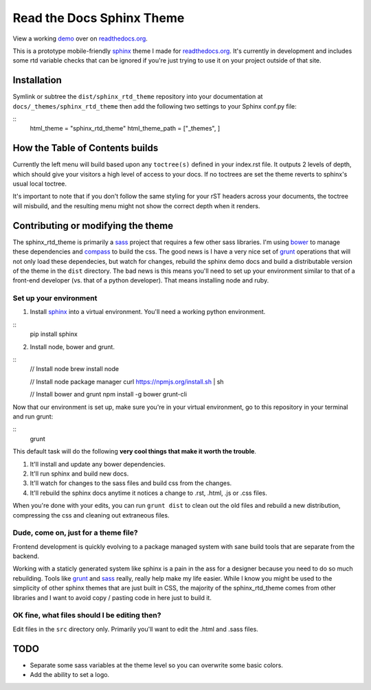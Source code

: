 .. _readthedocs.org: http://www.readthedocs.org
.. _bower: http://www.bower.io
.. _sphinx: http://www.sphinx-doc.org
.. _compass: http://www.compass-style.org
.. _sass: http://www.sass-lang.com
.. _wyrm: http://www.github.com/snide/wyrm/
.. _grunt: http://www.gruntjs.com
.. _node: http://www.nodejs.com
.. _demo: http://docs.readthedocs.org

**************************
Read the Docs Sphinx Theme
**************************

View a working demo_ over on readthedocs.org_.

This is a prototype mobile-friendly sphinx_ theme I made for readthedocs.org_. It's
currently in development and includes some rtd variable checks that can be ignored
if you're just trying to use it on your project outside of that site.

.. image:: screen_mobile.png
    :width: 100%

Installation
============

Symlink or subtree the ``dist/sphinx_rtd_theme`` repository into your documentation at
``docs/_themes/sphinx_rtd_theme`` then add the following two settings to your Sphinx
conf.py file:

::
    html_theme = "sphinx_rtd_theme"
    html_theme_path = ["_themes", ]

How the Table of Contents builds
================================

Currently the left menu will build based upon any ``toctree(s)`` defined in your index.rst file.
It outputs 2 levels of depth, which should give your visitors a high level of access to your
docs. If no toctrees are set the theme reverts to sphinx's usual local toctree.

It's important to note that if you don't follow the same styling for your rST headers across
your documents, the toctree will misbuild, and the resulting menu might not show the correct
depth when it renders.

Contributing or modifying the theme
===================================

The sphinx_rtd_theme is primarily a sass_ project that requires a few other sass libraries. I'm
using bower_ to manage these dependencies and compass_ to build the css. The good news is
I have a very nice set of grunt_ operations that will not only load these dependecies, but watch
for changes, rebuild the sphinx demo docs and build a distributable version of the theme in the ``dist``
directory. The bad news is this means you'll need to set up your environment similar to that
of a front-end developer (vs. that of a python developer). That means installing node and ruby.

Set up your environment
-----------------------

1. Install sphinx_ into a virtual environment. You'll need a working python environment.

::
    pip install sphinx

2. Install node, bower and grunt.

::
    // Install node
    brew install node

    // Install node package manager
    curl https://npmjs.org/install.sh | sh

    // Install bower and grunt
    npm install -g bower grunt-cli

Now that our environment is set up, make sure you're in your virtual environment, go to
this repository in your terminal and run grunt:

::
    grunt

This default task will do the following **very cool things that make it worth the trouble**.

1. It'll install and update any bower dependencies.
2. It'll run sphinx and build new docs.
3. It'll watch for changes to the sass files and build css from the changes.
4. It'll rebuild the sphinx docs anytime it notices a change to .rst, .html, .js
   or .css files.

When you're done with your edits, you can run ``grunt dist`` to clean out the old
files and rebuild a new distribution, compressing the css and cleaning out
extraneous files.

Dude, come on, just for a theme file?
-------------------------------------

Frontend development is quickly evolving to a package managed system with sane build tools
that are separate from the backend.

Working with a staticly generated system like sphinx is a pain in the ass for a designer because you
need to do so much rebuilding. Tools like grunt_ and sass_ really, really help make my life easier.
While I know you might be used to the simplicity of other sphinx themes that are just built
in CSS, the majority of the sphinx_rtd_theme comes from other libraries and I want to avoid
copy / pasting code in here just to build it.

OK fine, what files should I be editing then?
---------------------------------------------

Edit files in the ``src`` directory only. Primarily you'll want to edit the .html and .sass files.

TODO
====
* Separate some sass variables at the theme level so you can overwrite some basic colors.
* Add the ability to set a logo.

